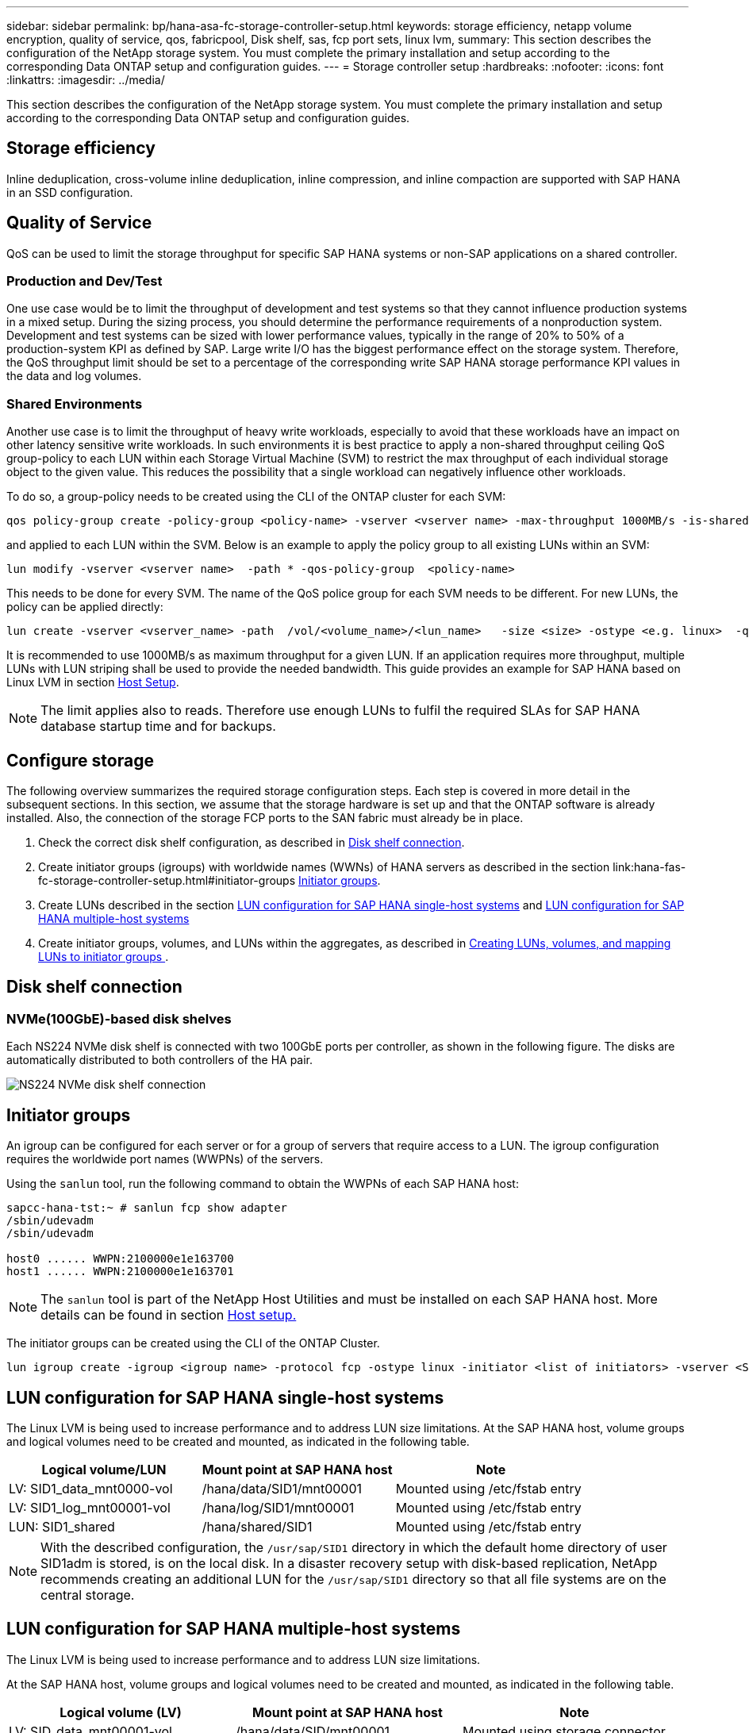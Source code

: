 ---
sidebar: sidebar
permalink: bp/hana-asa-fc-storage-controller-setup.html
keywords: storage efficiency, netapp volume encryption, quality of service, qos, fabricpool, Disk shelf, sas, fcp port sets, linux lvm,
summary: This section describes the configuration of the NetApp storage system. You must complete the primary installation and setup according to the corresponding Data ONTAP setup and configuration guides.
---
= Storage controller setup
:hardbreaks:
:nofooter:
:icons: font
:linkattrs:
:imagesdir: ../media/

//
// This file was created with NDAC Version 2.0 (August 17, 2020)
//
// 2024-06-05 16:47:33.741099
//

[.lead]
This section describes the configuration of the NetApp storage system. You must complete the primary installation and setup according to the corresponding Data ONTAP setup and configuration guides.

== Storage efficiency

Inline deduplication, cross-volume inline deduplication, inline compression, and inline compaction are supported with SAP HANA in an SSD configuration.


== Quality of Service

QoS can be used to limit the storage throughput for specific SAP HANA systems or non-SAP applications on a shared controller. 

=== Production and Dev/Test 
One use case would be to limit the throughput of development and test systems so that they cannot influence production systems in a mixed setup.
During the sizing process, you should determine the performance requirements of a nonproduction system. Development and test systems can be sized with lower performance values, typically in the range of 20% to 50% of a production-system KPI as defined by SAP.
Large write I/O has the biggest performance effect on the storage system. Therefore, the QoS throughput limit should be set to a percentage of the corresponding write SAP HANA storage performance KPI values in the data and log volumes.

=== Shared Environments 
Another use case is to limit the throughput of heavy write workloads, especially to avoid that these workloads have an impact on other latency sensitive write workloads. 
In such environments it is best practice to apply a non-shared throughput ceiling QoS group-policy to each LUN within each Storage Virtual Machine (SVM) to restrict the max throughput of each individual storage object to the given value. This reduces the possibility that a single workload can negatively influence other workloads.

To do so, a group-policy needs to be created using the CLI of the ONTAP cluster for each SVM:
....
qos policy-group create -policy-group <policy-name> -vserver <vserver name> -max-throughput 1000MB/s -is-shared false
....
and applied to each LUN within the SVM. Below is an example to apply the policy group to all existing LUNs within an SVM:
....
lun modify -vserver <vserver name>  -path * -qos-policy-group  <policy-name>
....
This needs to be done for every SVM. The name of the QoS police group for each SVM needs to be different.
For new LUNs, the policy can be applied directly:
....
lun create -vserver <vserver_name> -path  /vol/<volume_name>/<lun_name>   -size <size> -ostype <e.g. linux>  -qos-policy-group <policy-name>
....

It is recommended to use 1000MB/s as maximum throughput for a given LUN. If an application requires more throughput, multiple LUNs with LUN striping shall be used to provide the needed bandwidth. This guide provides an example for SAP HANA based on Linux LVM in section link:hana-asa-fc-host-setup.html#create-lvm-volume-groups-and-logical-volumes[Host Setup].

[NOTE]
The limit applies also to reads. Therefore use enough LUNs to fulfil the required SLAs for SAP HANA database startup time and for backups.


== Configure storage

The following overview summarizes the required storage configuration steps. Each step is covered in more detail in the subsequent sections. In this section, we assume that the storage hardware is set up and that the ONTAP software is already installed. Also, the connection of the storage FCP ports to the SAN fabric must already be in place.

. Check the correct disk shelf configuration, as described in <<Disk shelf connection>>.
. Create initiator groups (igroups) with worldwide names (WWNs) of HANA servers as described in the section link:hana-fas-fc-storage-controller-setup.html#initiator-groups <<Initiator groups>>.
. Create LUNs  described in the section  <<LUN configuration for SAP HANA single-host systems>> and <<LUN configuration for SAP HANA multiple-host systems>>
. Create initiator groups, volumes, and LUNs within the aggregates, as described in <<#lun_create,Creating LUNs, volumes, and mapping LUNs to initiator groups >>.

== Disk shelf connection

=== NVMe(100GbE)-based disk shelves

Each NS224 NVMe disk shelf is connected with two 100GbE ports per controller, as shown in the following figure. The disks are automatically distributed  to both controllers of the HA pair.

image:saphana_asa_fc_image11a.png["NS224 NVMe disk shelf connection"]


== Initiator groups

An igroup can be configured for each server or for a group of servers that require access to a LUN. The igroup configuration requires the worldwide port names (WWPNs) of the servers.

Using the `sanlun` tool, run the following command to obtain the WWPNs of each SAP HANA host:

....
sapcc-hana-tst:~ # sanlun fcp show adapter
/sbin/udevadm
/sbin/udevadm

host0 ...... WWPN:2100000e1e163700
host1 ...... WWPN:2100000e1e163701
....

[NOTE]
The `sanlun` tool is part of the NetApp Host Utilities and must be installed on each SAP HANA host. More details can be found in section link:hana-asa-fc-host-setup.html[Host setup.]

The initiator groups can be created using the CLI of the ONTAP Cluster.
....
lun igroup create -igroup <igroup name> -protocol fcp -ostype linux -initiator <list of initiators> -vserver <SVM name>
....

== LUN configuration for SAP HANA single-host systems

The Linux LVM is being used to increase performance and to address LUN size limitations. 
At the SAP HANA host, volume groups and logical volumes need to be created and mounted, as indicated in the following table.

|===
|Logical volume/LUN |Mount point at SAP HANA host |Note

|LV: SID1_data_mnt0000-vol
|/hana/data/SID1/mnt00001
|Mounted using /etc/fstab entry
|LV: SID1_log_mnt00001-vol
|/hana/log/SID1/mnt00001
|Mounted using /etc/fstab entry
|LUN: SID1_shared
|/hana/shared/SID1
|Mounted using /etc/fstab entry
|===

[NOTE]
With the described configuration, the `/usr/sap/SID1` directory in which the default home directory of user SID1adm is stored, is on the local disk. In a disaster recovery setup with disk-based replication, NetApp recommends creating an additional LUN for the `/usr/sap/SID1` directory so that all file systems are on the central storage.


== LUN configuration for SAP HANA multiple-host systems

The Linux LVM is being used to increase performance and to address LUN size limitations.

At the SAP HANA host, volume groups and logical volumes need to be created and mounted, as indicated in the following table.

|===
|Logical volume (LV) |Mount point at SAP HANA host |Note

|LV: SID_data_mnt00001-vol
|/hana/data/SID/mnt00001
|Mounted using storage connector
|LV: SID_log_mnt00001-vol
|/hana/log/SID/mnt00001
|Mounted using storage connector
|LV: SID_data_mnt00002-vol
|/hana/data/SID/mnt00002
|Mounted using storage connector
|LV: SID_log_mnt00002-vol
|/hana/log/SID/mnt00002
|Mounted using storage connector
|External NFS share: SID_shared
|/hana/shared
|Mounted at all hosts using NFS and /etc/fstab entry
|===

[NOTE]
SAP HANA multiple-host systems require the `/hana/shared` file system connected to all hosts of a system. Usually this is a NFS share provided by by an NFS server. 
It is recommended to use a high available NFS server e.g. such as an NetApp FAS ot AFF system. Another option is to use the build-in NFS server of a LINUX host for this.

[NOTE]
With the described configuration, the `/usr/sap/SID` directory in which the default home directory of user SIDadm is stored, is on the local disk for each HANA host. In a disaster recovery setup with disk-based replication, NetApp recommends using four additional LUNs for `/usr/sap/SID` file system each host so that each database host has all its file systems on the central storage.


[#lun_create]
== Creating LUNs and mapping LUNs to initiator groups

You can use NetApp ONTAP System Manager to create storage volumes and LUNs and the map them to the igroups of the servers and the ONTAP CLI. This guide describes the usage of the CLI.


[NOTE]
The `sanlun` tool is part of the NetApp Host Utilities and must be installed on each SAP HANA host. For more information, see the section "host_setup."


=== Creating LUNs and mapping LUNs to initiator groups using the CLI

This section shows an example configuration using the command line with ONTAP 9 for a 2+1 SAP HANA multiple host system with SID FC5 using LVM and two LUNs per LVM volume group:

. Create all LUNs.
+

....
lun create -path  FC5_data_mnt00001   -size 1t -ostype linux  -class regular
lun create -path FC5_data2_mnt00001 -size 1t -ostype linux  -class regular
lun create -path FC5_data_mnt00002 -size 1t -ostype linux  -class regular
lun create -path FC5_data2_mnt00002 -size 1t -ostype linux  -class regular
lun create -path FC5_log_mnt00001 -size 260g -ostype linux  -class regular
lun create FC5_log2_mnt00001 -size 260g -ostype linux  -class regular
lun create FC5_log_mnt00002 -size 260g -ostype linux  -class regular
lun create FC5_log2_mnt00002 -size 260g -ostype linux  -class regular
....


. Create the initiator group for all servers belonging to system FC5.
+

....
lun igroup create -igroup HANA-FC5 -protocol fcp -ostype linux -initiator 10000090fadcc5fa,10000090fadcc5fb, 10000090fadcc5c1,10000090fadcc5c2,10000090fadcc5c3,10000090fadcc5c4 -vserver hana
....

. Map all LUNs to created initiator group.
+

....
lun map -path FC5_data_mnt00001    -igroup HANA-FC5
lun map -path FC5_data2_mnt00001  -igroup HANA-FC5
lun map -path FC5_data_mnt00002  -igroup HANA-FC5
lun map -path FC5_data2_mnt00002  -igroup HANA-FC5
lun map -path FC5_log_mnt00001  -igroup HANA-FC5
lun map -path FC5_log2_mnt00001  -igroup HANA-FC5
lun map -path FC5_log_mnt00002  -igroup HANA-FC5
lun map -path FC5_log2_mnt00002  -igroup HANA-FC5
....


